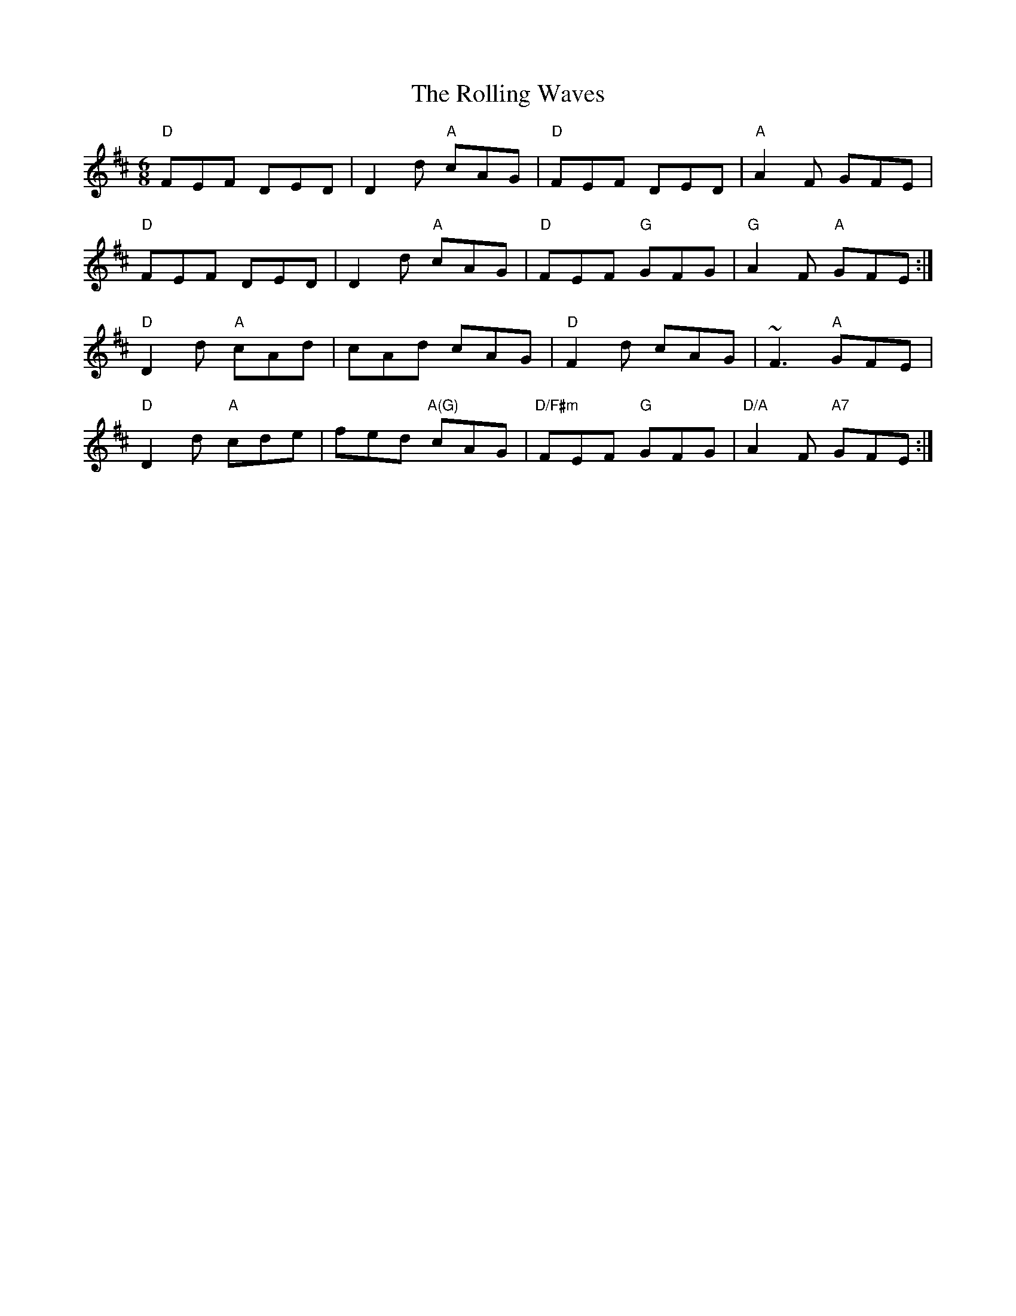 X: 35110
T: Rolling Waves, The
R: jig
M: 6/8
K: Dmajor
"D"FEF DED|D2d "A"cAG|"D"FEF DED|"A"A2F GFE|
"D"FEF DED|D2d "A"cAG|"D"FEF "G"GFG|"G"A2F "A"GFE:|
"D"D2d "A"cAd|cAd cAG|"D"F2d cAG|~F3 "A"GFE|
"D"D2d "A"cde|fed "A(G)"cAG|"D/F#m"FEF "G"GFG|"D/A"A2F "A7"GFE:|


